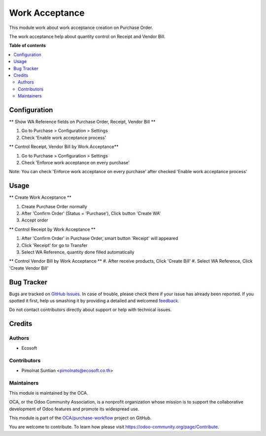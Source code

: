 ===============
Work Acceptance
===============

.. !!!!!!!!!!!!!!!!!!!!!!!!!!!!!!!!!!!!!!!!!!!!!!!!!!!!
   !! This file is generated by oca-gen-addon-readme !!
   !! changes will be overwritten.                   !!
   !!!!!!!!!!!!!!!!!!!!!!!!!!!!!!!!!!!!!!!!!!!!!!!!!!!!

.. |badge1| image:: https://img.shields.io/badge/maturity-Beta-yellow.png
    :target: https://odoo-community.org/page/development-status
    :alt: Beta
.. |badge2| image:: https://img.shields.io/badge/licence-AGPL--3-blue.png
    :target: http://www.gnu.org/licenses/agpl-3.0-standalone.html
    :alt: License: AGPL-3
.. |badge3| image:: https://img.shields.io/badge/github-OCA%2Fpurchase--workflow-lightgray.png?logo=github
    :target: https://github.com/OCA/purchase-workflow/tree/12.0/purchase_work_acceptance
    :alt: OCA/purchase-workflow
.. |badge4| image:: https://img.shields.io/badge/weblate-Translate%20me-F47D42.png
    :target: https://translation.odoo-community.org/projects/purchase-workflow-12-0/purchase-workflow-12-0-purchase_work_acceptance
    :alt: Translate me on Weblate
.. |badge5| image:: https://img.shields.io/badge/runbot-Try%20me-875A7B.png
    :target: https://runbot.odoo-community.org/runbot/142/12.0
    :alt: Try me on Runbot

|badge1| |badge2| |badge3| |badge4| |badge5| 

This module work about work acceptance creation on Purchase Order.

The work acceptance help about quantity control on Receipt and Vendor Bill.

**Table of contents**

.. contents::
   :local:

Configuration
=============

** Show WA Reference fields on Purchase Order, Receipt, Vendor Bill **

#. Go to Purchase > Configuration > Settings
#. Check 'Enable work acceptance process'

** Control Receipt, Vendor Bill by Work Acceptance**

#. Go to Purchase > Configuration > Settings
#. Check 'Enforce work acceptance on every purchase'

Note: You can check 'Enforce work acceptance on every purchase' after checked 'Enable work acceptance process'

Usage
=====

** Create Work Acceptance **

#. Create Purchase Order normally
#. After 'Confirm Order' (Status = 'Purchase'), Click button 'Create WA'
#. Accept order

** Control Receipt by Work Acceptance **

#. After 'Confirm Order' in Purchase Order, smart button 'Receipt' will appeared
#. Click 'Receipt' for go to Transfer
#. Select WA Reference, quantity done filled automatically

** Control Vendor Bill by Work Acceptance **
#. After receive products, Click 'Create Bill'
#. Select WA Reference, Click 'Create Vendor Bill'

Bug Tracker
===========

Bugs are tracked on `GitHub Issues <https://github.com/OCA/purchase-workflow/issues>`_.
In case of trouble, please check there if your issue has already been reported.
If you spotted it first, help us smashing it by providing a detailed and welcomed
`feedback <https://github.com/OCA/purchase-workflow/issues/new?body=module:%20purchase_work_acceptance%0Aversion:%2012.0%0A%0A**Steps%20to%20reproduce**%0A-%20...%0A%0A**Current%20behavior**%0A%0A**Expected%20behavior**>`_.

Do not contact contributors directly about support or help with technical issues.

Credits
=======

Authors
~~~~~~~

* Ecosoft

Contributors
~~~~~~~~~~~~

* Pimolnat Suntian <pimolnats@ecosoft.co.th>

Maintainers
~~~~~~~~~~~

This module is maintained by the OCA.

.. image:: https://odoo-community.org/logo.png
   :alt: Odoo Community Association
   :target: https://odoo-community.org

OCA, or the Odoo Community Association, is a nonprofit organization whose
mission is to support the collaborative development of Odoo features and
promote its widespread use.

This module is part of the `OCA/purchase-workflow <https://github.com/OCA/purchase-workflow/tree/12.0/purchase_work_acceptance>`_ project on GitHub.

You are welcome to contribute. To learn how please visit https://odoo-community.org/page/Contribute.

